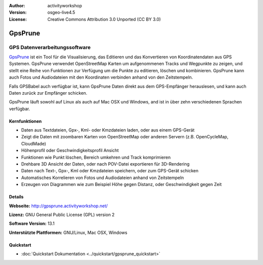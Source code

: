 :Author: activityworkshop
:Version: osgeo-live4.5
:License: Creative Commons Attribution 3.0 Unported (CC BY 3.0)

.. image:: ../../images/project_logos/logo-prune.png
  :alt: project logo
  :align: right
  :target: http://gpsprune.activityworkshop.net/


GpsPrune
================================================================================

GPS Datenverarbeitungssoftware 
~~~~~~~~~~~~~~~~~~~~~~~~~~~~~~~~~~~~~~~~~~~~~~~~~~~~~~~~~~~~~~~~~~~~~~~~~~~~~~~~

`GpsPrune <http://gpsprune.activityworkshop.net/>`_ ist ein Tool für die Visualisierung,
das Editieren und das Konvertieren von Koordinatendaten aus GPS Systemen.  GpsPrune verwendet OpenStreetMap
Karten um aufgenommenen Tracks und Wegpunkte zu zeigen, und stellt eine Reihe von Funktionen zur Verfügung
um die Punkte zu editieren, löschen und kombinieren.  GpsPrune kann auch Fotos und Audiodateien mit den
Koordinaten verbinden anhand von den Zeitstempeln.

Falls GPSBabel auch verfügbar ist, kann GpsPrune Daten direkt aus dem GPS-Empfänger herauslesen,
und kann auch Daten zurück zur Empfänger schicken.

GpsPrune läuft sowohl auf Linux als auch auf Mac OSX und Windows, and ist in über zehn
verschiedenen Sprachen verfügbar.

Kernfunktionen
--------------------------------------------------------------------------------

.. image:: ../../images/screenshots/1024x768/prune_denver_de.png
  :scale: 50 %
  :alt: screenshot
  :align: right

* Daten aus Textdateien, Gpx-, Kml- oder Kmzdateien laden, oder aus einem GPS-Gerät
* Zeigt die Daten mit zoombaren Karten von OpenStreetMap oder anderen Servern (z.B. OpenCycleMap, CloudMade)
* Höhenprofil oder Geschwindigkeitsprofil Ansicht
* Funktionen wie Punkt löschen, Bereich umkehren und Track komprimieren
* Drehbare 3D Ansicht der Daten, oder nach POV-Datei exportieren für 3D-Rendering
* Daten nach Text-, Gpx-, Kml oder Kmzdateien speichern, oder zum GPS-Gerät schicken
* Automatisches Korrelieren von Fotos und Audiodateien anhand von Zeitstempeln
* Erzeugen von Diagrammen wie zum Beispiel Höhe gegen Distanz, oder Geschwindigkeit gegen Zeit

Details
--------------------------------------------------------------------------------

**Webseite:** http://gpsprune.activityworkshop.net/

**Lizenz:** GNU General Public License (GPL) version 2

**Software Version:** 13.1

**Unterstützte Plattformen:** GNU/Linux, Mac OSX, Windows

Quickstart
--------------------------------------------------------------------------------

* :doc:`Quickstart Dokumentation <../quickstart/gpsprune_quickstart>`
